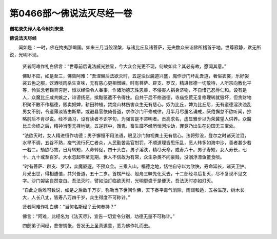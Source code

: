 第0466部～佛说法灭尽经一卷
==============================

**僧祐录失译人名今附刘宋录**

**佛说法灭尽经**


　　闻如是：一时，佛在拘夷那竭国。如来三月当般涅槃，与诸比丘及诸菩萨，无央数众来诣佛所稽首于地。世尊寂静，默无所说，光明不现。

      　　贤者阿难作礼白佛言：“世尊前后说法威光独显，今大众会光更不现，何故如此？其必有故，愿闻其意。”

      　　佛默不应，如是至三，佛告阿难：“吾涅槃后法欲灭时，五逆浊世魔道兴盛，魔作沙门坏乱吾道，著俗衣裳，乐好袈裟五色之服，饮酒啖肉杀生贪味，无有慈心更相憎嫉。时有菩萨、辟支、罗汉，精进修德一切敬待，人所宗向教化平等，怜贫念老鞠育穷厄，恒以经像令人奉事，作诸功德志性恩善，不侵害人捐身济物，不自惜己忍辱仁和。设有是人，众魔比丘咸共嫉之，诽谤扬恶，摈黜驱遣不令得住。自共于后不修道德，寺庙空荒无复修理转就毁坏，但贪财物积聚不散不作福德，贩卖奴婢，耕田种植，焚烧山林伤害众生无有慈心。奴为比丘，婢为比丘尼，无有道德淫泆浊乱男女不别，令道薄淡皆由斯辈。或避县官依倚吾道，求作沙门不修戒律，月半月尽虽名诵戒，厌倦懈怠不欲听闻，抄略前后不肯尽说。经不诵习，设有读者不识字句，为强言是不咨明者。贡高求名，虚显雅步以为荣冀望人供养。众魔比丘命终之后，精神当堕无择地狱，五逆罪中，饿鬼、畜生靡不经历恒河沙劫，罪竟乃出生在边国无三宝处。

      　　“法欲灭时，女人精进恒作功德；男子懈慢不用法语，眼见沙门如视粪土无有信心。法将殄没，登尔之时诸天泣泪，水旱不调，五谷不熟，疫气流行死亡者众，人民勤苦县官尅罚，不顺道理皆思乐乱，恶人转多如海中沙，善者甚少若一若二。劫欲尽故，日月转短，人命转促，四十头白。男子淫泆，精尽夭命，或寿六十。男子寿短，女人寿长，七十、九十或至百岁。大水忽起卒至无期，世人不信故为有常，众生杂类不问豪贱，没溺浮漂鱼鳖食啖。

      　　“时有菩萨、辟支、罗汉，众魔驱逐，不预众会。三乘入山，福德之地，恬怕自守以为欣快，寿命延长，诸天卫护。月光出世，得相遭值，共兴吾道，五十二岁。首楞严经、般舟三昧先化灭去，十二部经寻后复灭，尽不复现不见文字。沙门袈裟自然变白。吾法灭时，譬如油灯临欲灭时，光明更盛于是便灭，吾法灭时亦如灯灭。

      　　“自此之后难可数说，如是之后数千万岁，弥勒当下世间作佛，天下泰平毒气消除，雨润和适，五谷滋茂，树木长大，人长八丈，皆寿八万四千岁，众生得度不可称计。”

      　　贤者阿难作礼白佛：“当何名斯经？云何奉持？”

      　　佛言：“阿难，此经名为《法灭尽》，宣告一切宜令分别，功德无量不可称计。”

      　　四部弟子闻经，悲惨惆怅，皆发无上圣真道意，悉为佛作礼而去。
